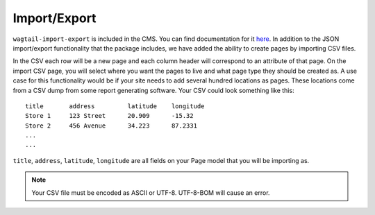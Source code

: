 Import/Export
=============

``wagtail-import-export`` is included in the CMS. You can find documentation for it
`here <https://github.com/torchbox/wagtail-import-export>`_.  In addition to the JSON
import/export functionality that the package includes, we have added the ability to create
pages by importing CSV files.

In the CSV each row will be a new page and each column header will correspond to an attribute
of that page. On the import CSV page, you will select where you want the pages to live and what
page type they should be created as. A use case for this functionality would be if your site needs
to add several hundred locations as pages. These locations come from a CSV dump from some report
generating software. Your CSV could look something like this::

    title       address         latitude    longitude
    Store 1     123 Street      20.909      -15.32
    Store 2     456 Avenue      34.223      87.2331
    ...
    ...

``title``, ``address``, ``latitude``, ``longitude`` are all fields on your Page model that you will
be importing as.

.. note::
    Your CSV file must be encoded as ASCII or UTF-8.
    UTF-8-BOM will cause an error.
